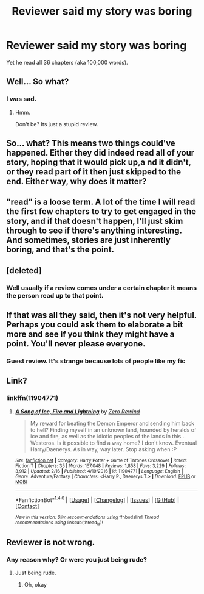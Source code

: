 #+TITLE: Reviewer said my story was boring

* Reviewer said my story was boring
:PROPERTIES:
:Score: 0
:DateUnix: 1488308493.0
:DateShort: 2017-Feb-28
:END:
Yet he read all 36 chapters (aka 100,000 words).


** Well... So what?
:PROPERTIES:
:Author: UndeadBBQ
:Score: 10
:DateUnix: 1488320790.0
:DateShort: 2017-Mar-01
:END:

*** I was sad.
:PROPERTIES:
:Score: 1
:DateUnix: 1488326015.0
:DateShort: 2017-Mar-01
:END:

**** Hmm.

Don't be? Its just a stupid review.
:PROPERTIES:
:Author: UndeadBBQ
:Score: 1
:DateUnix: 1488349609.0
:DateShort: 2017-Mar-01
:END:


** So... what? This means two things could've happened. Either they did indeed read all of your story, hoping that it would pick up,a nd it didn't, or they read part of it then just skipped to the end. Either way, why does it matter?
:PROPERTIES:
:Author: Johnsmitish
:Score: 7
:DateUnix: 1488322069.0
:DateShort: 2017-Mar-01
:END:


** "read" is a loose term. A lot of the time I will read the first few chapters to try to get engaged in the story, and if that doesn't happen, I'll just skim through to see if there's anything interesting. And sometimes, stories are just inherently boring, and that's the point.
:PROPERTIES:
:Author: Lord_Anarchy
:Score: 4
:DateUnix: 1488315470.0
:DateShort: 2017-Mar-01
:END:


** [deleted]
:PROPERTIES:
:Score: 4
:DateUnix: 1488308750.0
:DateShort: 2017-Feb-28
:END:

*** Well usually if a review comes under a certain chapter it means the person read up to that point.
:PROPERTIES:
:Score: 2
:DateUnix: 1488309008.0
:DateShort: 2017-Feb-28
:END:


** If that was all they said, then it's not very helpful. Perhaps you could ask them to elaborate a bit more and see if you think they might have a point. You'll never please everyone.
:PROPERTIES:
:Author: booksandpots
:Score: 1
:DateUnix: 1488311242.0
:DateShort: 2017-Feb-28
:END:

*** Guest review. It's strange because lots of people like my fic
:PROPERTIES:
:Score: 0
:DateUnix: 1488325750.0
:DateShort: 2017-Mar-01
:END:


** Link?
:PROPERTIES:
:Author: SilenceoftheSamz
:Score: 1
:DateUnix: 1488337575.0
:DateShort: 2017-Mar-01
:END:

*** linkffn(11904771)
:PROPERTIES:
:Score: 1
:DateUnix: 1488387467.0
:DateShort: 2017-Mar-01
:END:

**** [[http://www.fanfiction.net/s/11904771/1/][*/A Song of Ice, Fire and Lightning/*]] by [[https://www.fanfiction.net/u/896685/Zero-Rewind][/Zero Rewind/]]

#+begin_quote
  My reward for beating the Demon Emperor and sending him back to hell? Finding myself in an unknown land, hounded by heralds of ice and fire, as well as the idiotic peoples of the lands in this... Westeros. Is it possible to find a way home? I don't know. Eventual Harry/Daenerys. As in way, way later. Stop asking when :P
#+end_quote

^{/Site/: [[http://www.fanfiction.net/][fanfiction.net]] *|* /Category/: Harry Potter + Game of Thrones Crossover *|* /Rated/: Fiction T *|* /Chapters/: 35 *|* /Words/: 167,048 *|* /Reviews/: 1,858 *|* /Favs/: 3,229 *|* /Follows/: 3,912 *|* /Updated/: 2/16 *|* /Published/: 4/19/2016 *|* /id/: 11904771 *|* /Language/: English *|* /Genre/: Adventure/Fantasy *|* /Characters/: <Harry P., Daenerys T.> *|* /Download/: [[http://www.ff2ebook.com/old/ffn-bot/index.php?id=11904771&source=ff&filetype=epub][EPUB]] or [[http://www.ff2ebook.com/old/ffn-bot/index.php?id=11904771&source=ff&filetype=mobi][MOBI]]}

--------------

*FanfictionBot*^{1.4.0} *|* [[[https://github.com/tusing/reddit-ffn-bot/wiki/Usage][Usage]]] | [[[https://github.com/tusing/reddit-ffn-bot/wiki/Changelog][Changelog]]] | [[[https://github.com/tusing/reddit-ffn-bot/issues/][Issues]]] | [[[https://github.com/tusing/reddit-ffn-bot/][GitHub]]] | [[[https://www.reddit.com/message/compose?to=tusing][Contact]]]

^{/New in this version: Slim recommendations using/ ffnbot!slim! /Thread recommendations using/ linksub(thread_id)!}
:PROPERTIES:
:Author: FanfictionBot
:Score: 1
:DateUnix: 1488387523.0
:DateShort: 2017-Mar-01
:END:


** Reviewer is not wrong.
:PROPERTIES:
:Score: 0
:DateUnix: 1488386689.0
:DateShort: 2017-Mar-01
:END:

*** Any reason why? Or were you just being rude?
:PROPERTIES:
:Score: 1
:DateUnix: 1488387430.0
:DateShort: 2017-Mar-01
:END:

**** Just being rude.
:PROPERTIES:
:Score: 1
:DateUnix: 1488393589.0
:DateShort: 2017-Mar-01
:END:

***** Oh, okay
:PROPERTIES:
:Score: 1
:DateUnix: 1488396239.0
:DateShort: 2017-Mar-01
:END:
